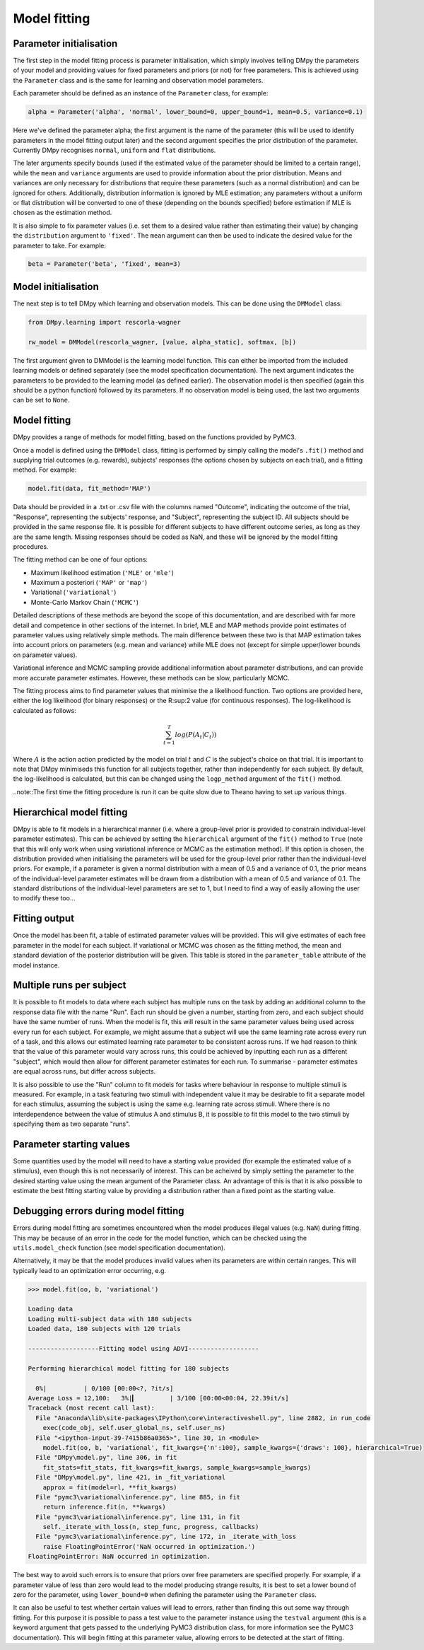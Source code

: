 Model fitting
"""""""""""""

Parameter initialisation
------------------------

The first step in the model fitting process is parameter initialisation, which simply involves telling DMpy the parameters of your model and providing values for fixed parameters and priors (or not) for free parameters. This is achieved using the ``Parameter`` class and is the same for learning and observation model parameters.

Each parameter should be defined as an instance of the ``Parameter`` class, for example:

.. code-block:: python

        alpha = Parameter('alpha', 'normal', lower_bound=0, upper_bound=1, mean=0.5, variance=0.1)

Here we've defined the parameter alpha; the first argument is the name of the parameter (this will be used to identify parameters in the model fitting output later) and the second argument specifies the prior distribution of the parameter. Currently DMpy recognises ``normal``, ``uniform`` and ``flat`` distributions.

The later arguments specify bounds (used if the estimated value of the parameter should be limited to a certain range), while the ``mean`` and ``variance`` arguments are used to provide information about the prior distribution. Means and variances are only necessary for distributions that require these parameters (such as a normal distribution) and can be ignored for others. Additionally, distribution information is ignored by MLE estimation; any parameters without a uniform or flat distribution will be converted to one of these (depending on the bounds specified) before estimation if MLE is chosen as the estimation method.

It is also simple to fix parameter values (i.e. set them to a desired value rather than estimating their value) by changing the ``distribution`` argument to ``'fixed'``. The ``mean`` argument can then be used to indicate the desired value for the parameter to take. For example:

.. code-block:: python

        beta = Parameter('beta', 'fixed', mean=3)


Model initialisation
--------------------

The next step is to tell DMpy which learning and observation models. This can be done using the ``DMModel`` class:

.. code-block:: python

    from DMpy.learning import rescorla-wagner

    rw_model = DMModel(rescorla_wagner, [value, alpha_static], softmax, [b])

The first argument given to DMModel is the learning model function. This can either be imported from the included learning models or defined separately (see the model specification documentation). The next argument indicates the parameters to be provided to the learning model (as defined earlier). The observation model is then specified (again this should be a python function) followed by its parameters. If no observation model is being used, the last two arguments can be set to ``None``.


Model fitting
--------------

DMpy provides a range of methods for model fitting, based on the functions provided by PyMC3.

Once a model is defined using the ``DMModel`` class, fitting is performed by simply calling the model's ``.fit()`` method and supplying trial outcomes (e.g. rewards), subjects' responses (the options chosen by subjects on each trial), and a fitting method. For example:

.. code-block:: python

        model.fit(data, fit_method='MAP')

Data should be provided in a .txt or .csv file with the columns named "Outcome", indicating the outcome of the trial, "Response", representing the subjects' response, and "Subject", representing the subject ID. All subjects should be provided in the same response file. It is possible for different subjects to have different outcome series, as long as they are the same length. Missing responses should be coded as NaN, and these will be ignored by the model fitting procedures.

The fitting method can be one of four options:

* Maximum likelihood estimation (``'MLE'`` or ``'mle'``)
* Maximum a posteriori (``'MAP'`` or ``'map'``)
* Variational (``'variational'``)
* Monte-Carlo Markov Chain (``'MCMC'``)

Detailed descriptions of these methods are beyond the scope of this documentation, and are described with far more detail and competence in other sections of the internet. In brief, MLE and MAP methods provide point estimates of parameter values using relatively simple methods. The main difference between these two is that MAP estimation takes into account priors on parameters (e.g. mean and variance) while MLE does not (except for simple upper/lower bounds on parameter values).

Variational inference and MCMC sampling provide additional information about parameter distributions, and can provide more accurate parameter estimates. However, these methods can be slow, particularly MCMC.

The fitting process aims to find parameter values that minimise the a likelihood function. Two options are provided here, either the log likelihood (for binary responses) or the R:sup:2 value (for continuous responses). The log-likelihood is calculated as follows:

.. math::

   \sum_{t=1}^{T} log(P(A_{t}|C_{t}))

Where :math:`A` is the action action predicted by the model on trial :math:`t` and :math:`C` is the subject's choice on that trial. It is important to note that DMpy minimiseds this function for all subjects together, rather than independently for each subject. By default, the log-likelihood is calculated, but this can be changed using the ``logp_method`` argument of the ``fit()`` method.

..note::The first time the fitting procedure is run it can be quite slow due to Theano having to set up various things.

Hierarchical model fitting
--------------------------

DMpy is able to fit models in a hierarchical manner (i.e. where a group-level prior is provided to constrain individual-level parameter estimates). This can be achieved by setting the ``hierarchical`` argument of the ``fit()`` method to ``True`` (note that this will only work when using variational inference or MCMC as the estimation method). If this option is chosen, the distribution provided when initialising the parameters will be used for the group-level prior rather than the individual-level priors. For example, if a parameter is given a normal distribution with a mean of 0.5 and a variance of 0.1, the prior means of the individual-level parameter estimates will be drawn from a distribution with a mean of 0.5 and variance of 0.1. The standard distributions of the individual-level parameters are set to 1, but I need to find a way of easily allowing the user to modify these too...


Fitting output
--------------

Once the model has been fit, a table of estimated parameter values will be provided. This will give estimates of each free parameter in the model for each subject. If variational or MCMC was chosen as the fitting method, the mean and standard deviation of the posterior distribution will be given. This table is stored in the ``parameter_table`` attribute of the model instance.


Multiple runs per subject
-------------------------

It is possible to fit models to data where each subject has multiple runs on the task by adding an additional column to the response data file with the name "Run". Each run should be given a number, starting from zero, and each subject should have the same number of runs. When the model is fit, this will result in the same parameter values being used across every run for each subject. For example, we might assume that a subject will use the same learning rate across every run of a task, and this allows our estimated learning rate parameter to be consistent across runs. If we had reason to think that the value of this parameter would vary across runs, this could be achieved by inputting each run as a different "subject", which would then allow for different parameter estimates for each run. To summarise - parameter estimates are equal across runs, but differ across subjects.

It is also possible to use the "Run" column to fit models for tasks where behaviour in response to multiple stimuli is measured. For example, in a task featuring two stimuli with independent value it may be desirable to fit a separate model for each stimulus, assuming the subject is using the same e.g. learning rate across stimuli. Where there is no interdependence between the value of stimulus A and stimulus B, it is possible to fit this model to the two stimuli by specifying them as two separate "runs".


Parameter starting values
-------------------------

Some quantities used by the model will need to have a starting value provided (for example the estimated value of a stimulus), even though this is not necessarily of interest. This can be acheived by simply setting the parameter to the desired starting value using the mean argument of the Parameter class. An advantage of this is that it is also possible to estimate the best fitting starting value by providing a distribution rather than a fixed point as the starting value.


Debugging errors during model fitting
-------------------------------------

Errors during model fitting are sometimes encountered when the model produces illegal values (e.g. ``NaN``) during fitting. This may be because of an error in the code for the model function, which can be checked using the ``utils.model_check`` function (see model specification documentation).

Alternatively, it may be that the model produces invalid values when its parameters are within certain ranges. This will typically lead to an optimization error occurring, e.g.

.. code-block:: python

        >>> model.fit(oo, b, 'variational')

        Loading data
        Loading multi-subject data with 180 subjects
        Loaded data, 180 subjects with 120 trials

        -------------------Fitting model using ADVI-------------------

        Performing hierarchical model fitting for 180 subjects

          0%|          | 0/100 [00:00<?, ?it/s]
        Average Loss = 12,100:   3%|▎         | 3/100 [00:00<00:04, 22.39it/s]
        Traceback (most recent call last):
          File "Anaconda\lib\site-packages\IPython\core\interactiveshell.py", line 2882, in run_code
            exec(code_obj, self.user_global_ns, self.user_ns)
          File "<ipython-input-39-7415b86a0365>", line 30, in <module>
            model.fit(oo, b, 'variational', fit_kwargs={'n':100}, sample_kwargs={'draws': 100}, hierarchical=True)
          File "DMpy\model.py", line 306, in fit
            fit_stats=fit_stats, fit_kwargs=fit_kwargs, sample_kwargs=sample_kwargs)
          File "DMpy\model.py", line 421, in _fit_variational
            approx = fit(model=rl, **fit_kwargs)
          File "pymc3\variational\inference.py", line 885, in fit
            return inference.fit(n, **kwargs)
          File "pymc3\variational\inference.py", line 131, in fit
            self._iterate_with_loss(n, step_func, progress, callbacks)
          File "pymc3\variational\inference.py", line 172, in _iterate_with_loss
            raise FloatingPointError('NaN occurred in optimization.')
        FloatingPointError: NaN occurred in optimization.


The best way to avoid such errors is to ensure that priors over free parameters are specified properly. For example, if a parameter value of less than zero would lead to the model producing strange results, it is best to set a lower bound of zero for the parameter, using ``lower_bound=0`` when defining the parameter using the ``Parameter`` class.

It can also be useful to test whether certain values will lead to errors, rather than finding this out some way through fitting. For this purpose it is possible to pass a test value to the parameter instance using the ``testval`` argument (this is a keyword argument that gets passed to the underlying PyMC3 distribution class, for more information see the PyMC3 documentation). This will begin fitting at this parameter value, allowing errors to be detected at the start of fitting.